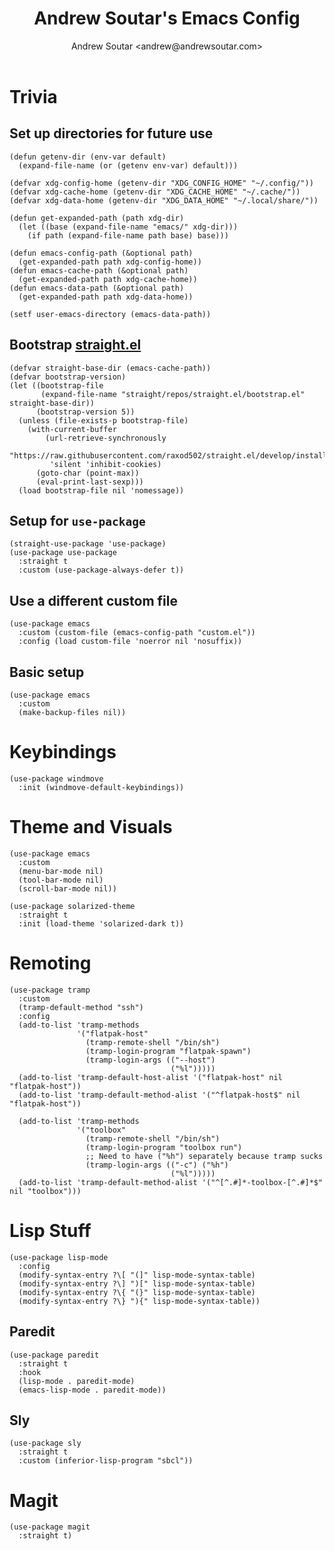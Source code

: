 #+TITLE: Andrew Soutar's Emacs Config
#+AUTHOR: Andrew Soutar <andrew@andrewsoutar.com>
#+STARTUP: indent

* Trivia
** Set up directories for future use
#+begin_src elisp
  (defun getenv-dir (env-var default)
    (expand-file-name (or (getenv env-var) default)))

  (defvar xdg-config-home (getenv-dir "XDG_CONFIG_HOME" "~/.config/"))
  (defvar xdg-cache-home (getenv-dir "XDG_CACHE_HOME" "~/.cache/"))
  (defvar xdg-data-home (getenv-dir "XDG_DATA_HOME" "~/.local/share/"))

  (defun get-expanded-path (path xdg-dir)
    (let ((base (expand-file-name "emacs/" xdg-dir)))
      (if path (expand-file-name path base) base)))

  (defun emacs-config-path (&optional path)
    (get-expanded-path path xdg-config-home))
  (defun emacs-cache-path (&optional path)
    (get-expanded-path path xdg-cache-home))
  (defun emacs-data-path (&optional path)
    (get-expanded-path path xdg-data-home))

  (setf user-emacs-directory (emacs-data-path))
#+end_src
** Bootstrap [[https://github.com/raxod502/straight.el][straight.el]]
#+begin_src elisp
  (defvar straight-base-dir (emacs-cache-path))
  (defvar bootstrap-version)
  (let ((bootstrap-file
         (expand-file-name "straight/repos/straight.el/bootstrap.el" straight-base-dir))
        (bootstrap-version 5))
    (unless (file-exists-p bootstrap-file)
      (with-current-buffer
          (url-retrieve-synchronously
           "https://raw.githubusercontent.com/raxod502/straight.el/develop/install.el"
           'silent 'inhibit-cookies)
        (goto-char (point-max))
        (eval-print-last-sexp)))
    (load bootstrap-file nil 'nomessage))
#+end_src
** Setup for ~use-package~
#+begin_src elisp
  (straight-use-package 'use-package)
  (use-package use-package
    :straight t
    :custom (use-package-always-defer t))
#+end_src
** Use a different custom file
#+begin_src elisp
  (use-package emacs
    :custom (custom-file (emacs-config-path "custom.el"))
    :config (load custom-file 'noerror nil 'nosuffix))
#+end_src
** Basic setup
#+begin_src elisp
  (use-package emacs
    :custom
    (make-backup-files nil))
#+end_src
* Keybindings
#+begin_src elisp
  (use-package windmove
    :init (windmove-default-keybindings))
#+end_src
* Theme and Visuals
#+begin_src elisp
  (use-package emacs
    :custom
    (menu-bar-mode nil)
    (tool-bar-mode nil)
    (scroll-bar-mode nil))

  (use-package solarized-theme
    :straight t
    :init (load-theme 'solarized-dark t))
#+end_src
* Remoting
#+begin_src elisp
  (use-package tramp
    :custom
    (tramp-default-method "ssh")
    :config
    (add-to-list 'tramp-methods
                 '("flatpak-host"
                   (tramp-remote-shell "/bin/sh")
                   (tramp-login-program "flatpak-spawn")
                   (tramp-login-args (("--host")
                                      ("%l")))))
    (add-to-list 'tramp-default-host-alist '("flatpak-host" nil "flatpak-host"))
    (add-to-list 'tramp-default-method-alist '("^flatpak-host$" nil "flatpak-host"))

    (add-to-list 'tramp-methods
                 '("toolbox"
                   (tramp-remote-shell "/bin/sh")
                   (tramp-login-program "toolbox run")
                   ;; Need to have ("%h") separately because tramp sucks
                   (tramp-login-args (("-c") ("%h")
                                      ("%l")))))
    (add-to-list 'tramp-default-method-alist '("^[^.#]*-toolbox-[^.#]*$" nil "toolbox")))
#+end_src
* Lisp Stuff
#+begin_src elisp
  (use-package lisp-mode
    :config
    (modify-syntax-entry ?\[ "(]" lisp-mode-syntax-table)
    (modify-syntax-entry ?\] ")[" lisp-mode-syntax-table)
    (modify-syntax-entry ?\{ "(}" lisp-mode-syntax-table)
    (modify-syntax-entry ?\} "){" lisp-mode-syntax-table))
#+end_src
** Paredit
#+begin_src elisp
  (use-package paredit
    :straight t
    :hook
    (lisp-mode . paredit-mode)
    (emacs-lisp-mode . paredit-mode))
#+end_src
** Sly
#+begin_src elisp
  (use-package sly
    :straight t
    :custom (inferior-lisp-program "sbcl"))
#+end_src

* Magit
#+begin_src elisp
  (use-package magit
    :straight t)
#+end_src
